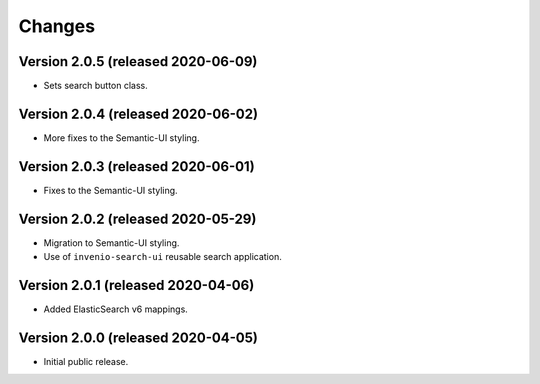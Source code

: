 ..
    This file is part of Invenio.
    Copyright (C) 2015-2020 CERN.

    Invenio is free software; you can redistribute it and/or modify it
    under the terms of the MIT License; see LICENSE file for more details.


Changes
=======

Version 2.0.5 (released 2020-06-09)
-----------------------------------

- Sets search button class.

Version 2.0.4 (released 2020-06-02)
-----------------------------------

- More fixes to the Semantic-UI styling.

Version 2.0.3 (released 2020-06-01)
-----------------------------------

- Fixes to the Semantic-UI styling.

Version 2.0.2 (released 2020-05-29)
-----------------------------------

- Migration to Semantic-UI styling.
- Use of ``invenio-search-ui`` reusable search application.

Version 2.0.1 (released 2020-04-06)
-----------------------------------

- Added ElasticSearch v6 mappings.

Version 2.0.0 (released 2020-04-05)
-----------------------------------

- Initial public release.
